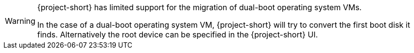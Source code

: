 :_content-type: SNIPPET

[WARNING]
====
{project-short} has limited support for the migration of dual-boot operating system VMs.

In the case of a dual-boot operating system VM, {project-short} will try to convert the first boot disk it finds.
Alternatively the root device can be specified in the {project-short} UI.
====
